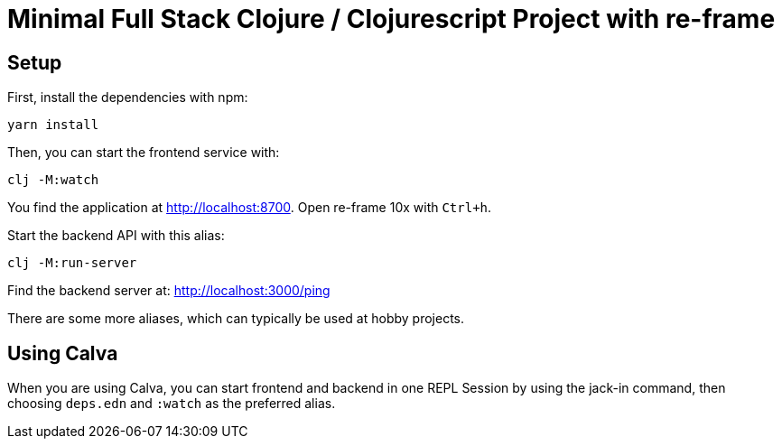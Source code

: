 = Minimal Full Stack Clojure / Clojurescript Project with re-frame
:icons: font
:icon-set: fa
:source-highlighter: rouge
:experimental:
ifdef::env-github[]
:tip-caption: :bulb:
:note-caption: :information_source:
:important-caption: :heavy_exclamation_mark:
:caution-caption: :fire:
:warning-caption: :warning:
:stem: latexmath
endif::[]

== Setup

First, install the dependencies with npm:

    yarn install

Then, you can start the frontend service with:

    clj -M:watch

You find the application at http://localhost:8700. Open re-frame 10x with `Ctrl+h`.

Start the backend API with this alias:

    clj -M:run-server

Find the backend server at: http://localhost:3000/ping

There are some more aliases, which can typically be used at hobby projects.

== Using Calva

When you are using Calva, you can start frontend and backend in one REPL Session by using the jack-in command, then choosing `deps.edn` and `:watch` as the preferred alias.